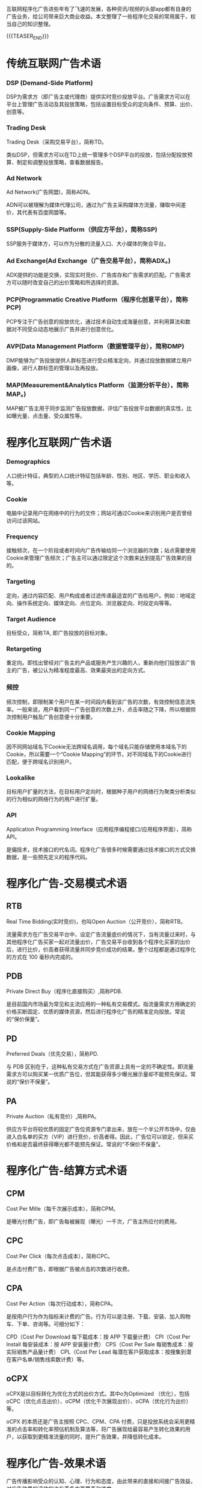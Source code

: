 #+BEGIN_COMMENT
.. title: 程序化广告术语概述
.. slug: cheng-xu-hua-yan-gao-zhu-yu-gai-shu
.. date: 2020-03-17 11:23:05 UTC+08:00
.. tags: 
.. category: 广告 advertising
.. link: 
.. description: 
.. type: text
#+END_COMMENT

互联网程序化广告进些年有了飞速的发展，各种资讯/视频的头部app都有自身的广告业务，给公司带来巨大商业收益。本文整理了一些程序化交易的常用属于，权当自己的知识整理。

{{{TEASER_END}}}
* 传统互联网广告术语

*** DSP (Demand-Side Platform)
DSP为需求方（即广告主或代理商）提供实时竞价投放平台。广告需求方可以在平台上管理广告活动及其投放策略，包括设置目标受众的定向条件、预算、出价、创意等。
*** Trading Desk
Trading Desk（采购交易平台），简称TD。

类似DSP，但需求方可以在TD上统一管理多个DSP平台的投放，包括分配投放预算、制定和调整投放策略，查看数据报告。

*** Ad Network
Ad Network(广告网盟)，简称ADN。

ADN可以被理解为媒体代理公司，通过为广告主采购媒体方流量，赚取中间差价，其代表有百度网盟等。
*** SSP(Supply-Side Platform（供应方平台），简称SSP)

SSP服务于媒体方，可以作为分散的流量入口、大小媒体的聚合平台。

*** Ad Exchange(Ad Exchange（广告交易平台），简称ADX。)
ADX提供的功能是交换，实现实时竞价、广告库存和广告需求的匹配。广告需求方可以随时改变自己的出价策略和所选择的资源。
*** PCP(Programmatic Creative Platform（程序化创意平台），简称PCP)
PCP专注于广告创意的投放优化，通过技术自动生成海量创意，并利用算法和数据对不同受众动态地展示广告并进行创意优化。
*** AVP(Data Management Platform（数据管理平台），简称DMP)
DMP能够为广告投放提供人群标签进行受众精准定向，并通过投放数据建立用户画像，进行人群标签的管理以及再投放。
*** MAP(Measurement&Analytics Platform（监测分析平台），简称MAP。)
MAP被广告主用于同步监测广告投放数据，评估广告投放平台数据的真实性，比如曝光量、点击量、受众属性等。

* 程序化互联网广告术语

*** Demographics 
人口统计特征，典型的人口统计特征包括年龄、性别、地区、学历、职业和收入等。

*** Cookie
电脑中记录用户在网络中的行为的文件；网站可通过Cookie来识别用户是否曾经访问过该网站。

*** Frequency
接触频次，在一个阶段或者时间内广告传输给同一个浏览器的次数；站点需要使用Cookie来管理广告频次；广告主可以通过限定这个次数来达到提高广告效果的目的。

*** Targeting
定向，通过内容匹配、用户构成或者过滤传递最适宜的广告给用户。例如：地域定向、操作系统定向、媒体定向、点位定向、浏览器定向、时段定向等等。

*** Target Audience
目标受众，简称TA, 即广告投放的目标对象。

*** Retargeting
重定向。即找出曾经对广告主的产品或服务产生兴趣的人，重新向他们投放该广告主的广告，被公认为精准程度最高、效果最突出的定向方式。

*** 频控
频次控制，即限制某个用户在某一时间段内看到该广告的次数，有效控制信息流失率。一般来说，用户看到同一广告创意的次数上升，点击率随之下降，所以根据频次控制用户触及广告创意便十分重要。

*** Cookie Mapping
因不同网站域名下Cookie无法跨域名调用，每个域名只能存储使用本域名下的Cookie，所以需要一个“Cookie Mapping”的环节，对不同域名下的Cookie进行匹配，便于跨域名识别用户。

*** Lookalike
目标用户扩量的方法，在目标用户定向时，根据种子用户的网络行为聚类分析类似的行为相似的网络行为的用户进行扩量。

*** API
Application Programming Interface（应用程序编程接口/应用程序界面），简称API。

是偏技术，技术接口的代名词。程序化广告很多时候需要通过技术接口的方式交换数据，是一些预先定义的程序代码。



* 程序化广告-交易模式术语

** RTB
Real Time Bidding(实时竞价)，也叫Open Auction（公开竞价），简称RTB。

流量需求方在广告交易平台中，设定广告流量底价的情况下，当有流量过来时，与其他程序化广告买家一起对流量出价，广告交易平台收到各个程序化买家的出价后，进行比价，价高者获得流量并同步竞价成功的结果。整个过程都是通过程序化的方式在 100 毫秒内完成的。


** PDB

Private Direct Buy（程序化直接购买）,简称PDB.

是目前国内市场最为常见和主流应用的一种私有交易模式。指流量需求方用确定的价格买断固定、优质的媒体资源，然后进行程序化广告的精准定向投放。常说的“保价保量”。


** PD

Preferred Deals（优先交易），简称PD.

与 PDB 区别在于，这种私有交易方式在广告资源上具有一定的不确定性。即流量需求方可以购买某一优质广告位，但其能获得多少曝光展示量却不能预先保证。常说的“保价不保量”。

** PA

Private Auction（私有竞价）,简称PA。

供应方平台将较优质的固定广告位资源专门拿出来，放在一个半公开市场中，仅由进入白名单的买方（VIP）进行竞价，价高者得。因此，广告位可以锁定，但采买价格和是否最终获得曝光都不能预先保证。常说的“不保价不保量”。


* 程序化广告-结算方式术语
** CPM

Cost Per Mille（每千次展示成本），简称CPM。

是曝光付费广告，即广告每被展现（曝光）一千次，广告主所应付的费用。

** CPC

Cost Per Click（每次点击成本），简称CPC。

是点击付费广告，即根据广告被点击的次数进行收费。

** CPA

Cost Per Action（每次行动成本），简称CPA。

是按用户行为作为指标来计费的广告。行为可以是注册、下载、安装、加入购物车、下单、咨询等。可细分如下：

CPD（Cost Per Download 每下载成本：按 APP 下载量计费）
CPI（Cost Per Install 每安装成本：按 APP 安装量计费）
CPS（Cost Per Sale 每销售成本：按实际销售产品量计费）
CPL（Cost Per Lead 每潜在客户获取成本：按搜集到潜在客户名单/销售线索数计费）等。

** oCPX

oCPX是以目标转化为优化方式的出价方式。其中o为Optimized （优化），包括 oCPC（优化点击出价）、oCPM（优化千次展现出价）、oCPA（优化行为出价）等。

oCPX 的本质还是广告主按照 CPC、CPM、CPA 付费，只是投放系统会采用更精准的点击率和转化率预估机制及算法等，将广告展现给最容易产生转化效果的用户，以获取到更精准流量的同时，提升广告效果，并降低转化成本。
* 程序化广告-效果术语
广告传播影响受众的认知、心理、行为和态度，由此带来的直接和间接广告效益，对广告效果的评估的也有着多方面要素和维度。


** ROI

Return On Investment（投资回报率），简称ROI。即营销者通过广告投放得到的经济回报占广告投入（花费）的比例。



** 曝光量

Impression，即曝光量，也被称为“展示量”、“展现量”。即投放期广告被展示的总次数。一般用户每浏览一次页面，同时页面中广告位的广告被展示一次，就是一个曝光。



** 点击量

Click，即点击量，为投放期用户点击某个广告的总次数。



** 点击率

Click-Through-Rate，即点击率，为广告被点击的次数与广告曝光次数的比例（Click/Impression*100%）。反映了广告的受关注程度，或用来衡量广告的吸引程度。


** 到达率

Reach Rate，即到达率，为到达量与点击量的比例（到达量/点击量*100%）。

到达量：即有多少用户点击广告后进入落地页。



** 转化率

Conversion Rate，即转化率，为转化量与点击量的比例（转化量/点击量*100%）。

转化量：即有多少用户点击广告并进入落地页（活动页）后，继续发生咨询、注册、下载、加入购物车、下单等行为。



** 留存率

特定周期内（如次日留存、七日留存等），留存用户数量（有多少用户留下来）占广告（当时）导入的新增用户数量的比例。留存率=留存用户数/新增用户数量*100%。

** LT&ARPU&LTV

和游戏行业相关的三个效果术语：

Life Time（生命周期）,简称LT：一个用户从第1次到最后1次参与游戏之间的时间段，一般按月计算平均值；
Average Revenue Per User（每用户平均收入），简称ARPU：活跃用户对游戏产生的平均收入。即ARPU = 总收入/总活跃用户；
Life Time Value（用户终生价值），简称LTV：用户在生命周期内为该游戏创造的收入总计，可以看成是一个ARPU 值的长期累计。即LTV = ARPUxLT。

* 其他广告常用术语 

1、CP：不同于娱乐界的胡歌霍建华这种搭档CP，在App推广领域对应，CP是指每个App对应的开发商，意思是App的推广人员
2、PM：产品经理，对就是互联网公司最危险的那个岗位，经常有段子说被技术和运营联合暴打。
3、UI：在创业公司，也有的被叫成美工，或者P图的，但是他们不会这么理解，每一个P图的心里都是住着一个伟大的设计师的 ，也会和你App推广经常打交道的，会被蠢死。
4、UED：用户体验设计，比较装逼的岗位，就是前段时间百度用户体验总监演讲被喊太low被开除的岗位。包括交互设计师、视 觉设计师、用户体验设计师，用户界面设计师
5、Operation Manager：运营经理，和你所属的App推广最为接近的岗位，建议：抱团取暖。

App推广中常用名词篇：

1、CPD：两种叫法，1：（Cost per day） 按天计费的广告合作方式，某某广告位一天费用价钱。
2,CPD：（Cost per Download） 按下载付费，根据实际下载量收费。
2、CPM：（Cost Per Mille） 按应用广告的千次展示计费千人成本=广告成本 x 1000 / 点击量。
3、CPC：（Cost Per Click） 按应用广告的点击计费。
4、CPA：（Cost Per Action) 按用户行为计费，指按照激活/注册计费。
5、CPS：（Cost Per Sale) 按销售额付费，是指以实际销售产品数量来换算广告刊登金额。
即根据每个订单/每次交易来收费的 方式。用户每成功达成一笔交易,销售可获得佣金。
6、CPT：（Cost Per Time)按时长计费投放广告，广告主选择广告位和投放时间，费用与广告点击量无关
7、ASO：(App Store Optimization)应用商店优化，提升App在应用商店的搜索排名、榜单排名等技术手段。
8、SEO：（SearchEngineOptimization）搜索引擎优化，主要是针对PC站。
9、SEM：（Search Engine Marketing）搜索引擎营销。
10、ASM：（App Store Serach Marketing）苹果应用商店搜索竞价广告市场。
11、DAU (Daily Active User) 即日活跃用户数量，统计的是一日之内，登录或使用过某个应用的用户数（去除重复登录的用户 ）。
12、WAU (Weekly Active User) 即周活跃用户数量，是指在一周之内登录或使用该应用的用户数量。13、MAU（Monthly Active Users）即月活跃用户数，指的是在一个月中至少使用过一次该应用的独立用户数量。
14、UV（Unique Vister）独立访客。
15、PV（page view）页面浏览的总次数。
16、ROI（Return On Investment）投资报酬率。
17、APK：安卓市场安装包。
18、IPA：iOS系统下安装包。
19、SDK：即软件开发工具包， SDK是渠道提供的、集成了App软件所有功能模块，这个功能模块CP必须要植入到自己的app里，接 入SDK后CP和渠道都要对SDK包进行测试，测试通过才能上线。
20、IDFA：IOS系统中广告标示符，可用来检测换量、推广等活动效果。
21、首发：分为独家首发和联合首发，独家首发是指App新版本第一个选择的分发渠道，期间只在指定的市场进行新版本发布，其 他渠道的发布时间至少须晚于首发市场24小时。
联合首发是指在多个应用市场同步进行新版本发布。
22、换量：App推广的一种方式，通俗一点就是置换资源、抱团取暖。
23、刷量：指推广渠道通过技术手段或预装的方式模拟自然用户的应用激活或注册、留存等行为，以产生虚假推广流量的行为。
24、刷榜：广告公司通过技术手段操作提升AppStore总榜单（分类榜单）排名的行为。
25、扣量：量没给够，广告商在推广中，实际有效推广量基础上扣除一定比例的常见行为。
26、专题：是指应用市场的定期/不定期的活动，多数应用市场都有专题推荐，对CP来说是一个很好的免费推广资源，可以到对应 的开发者后台或者开发者论坛去申请。
27、抓包：一个市场的App安装包被其他应用市场抓取，多数发生在版本首发期间，或者版本更新期间不同的市场相隔时间太长。
28、马甲App：为了让产品获得更多的曝光，很多公司会采取用马甲App从而在AppStore获得更多关键词覆盖、榜单排名流量，其 特点是相似，目的是像主App导量。
29、热搜词：是指AppStore搜索页面的提示搜索词语，也会带来一定的下载（转化）
30、锁榜：AppStore榜单长时间（超过5个小时）不更新。
31、加速审核：主要是针对 AppStore 提交时的加速上线操作，目前市场上所有自称“官方代理”，都是坑！没有一家公司是苹 果公司的代理商。
32、积分墙：移动广告平台提供给CP的用户激励型下载注册平台，有下载试玩App拿积分形式，也有下载试玩直接。金形式，目前 主流的玩法就是配合ASO的工作原理。
33、PPC ：（Pay-per-Click）是根据点击广告或者电子邮件信息的用户数量来付费的定价模式。
34、PPS :（Pay-per-Sale）根据网络广告所产生的直接销售数量而付费的定价模式 。
35、PPL :（Pay-per-Lead）根据每次通过网络广告产生的引导付费的定价模式。例如，广告客户为访问者点击广告完成了在线表 单而向广告服务商付费。
36、AdWords ：Google的关键词竞价广告。
37、Banner ：横幅广告
38、Button ：图标广告
39、PR推广 ：软文推广
40、Banner Ad ：(横幅广告)网页顶部、底部或者侧边的广告展示位置；
41、DSP展示广告 ：是Demand-Side Platform的缩写，即需求方平台，常见的有有道DSP、多盟DSP、力美DSP、Imobi、Admob、聚 效等。
42、超级App：超级APP，是指那些拥有庞大的用户数，成为用户手机上的“装机必备”的基础应用，例如WiFi万能钥匙。其它关键名词：
1、KOL（Key Opinion Leader）关键意见领袖。 微博、微信有话语权的人。这些人在一些行业可能是专业的，或者非常有经验 的，所以他们的话通常都能够让他的粉丝信服。
2、ARPU : (Average Revenue Per User)即每用户平均收入，衡量公司业务收入的指标。
3、CR ：（Conversion Rate）是指访问某一网站访客中，转化的访客占全部访客的比例。
4、跳出率 ：（Bounce Rate）跳出率是指浏览了一个页面就离开的用户占一组页面或一个页面访问次数的百分比。
5、UGC （User Generated Content），也就是用户生成内容的意思
6、PGC（Professional Generated Content），专家创造内容，名人创造的内容。
7、LBS基于位置的服务，在地理信息系统平台的支持下，为用户提供相应服务的一种增值业务。
8、SNS（Social NetworkingServices）指个人之间的关系网络，即社交网站(SNS网站)国内流行的SNS有知乎、校内、开心网等 。
9、TMT ：数字新媒体（Technology，Media，Telecom）产业。TMT是电信、媒体和科技三个英文单词的缩写的第一个字头，整合 在一起。
10、SPAM ：搜索引擎营销中所说的SPAM是专门针对那些欺骗搜索引擎的信息。
11、CMS ：（Content Management System）内容管理系统，如果你想快速搭建一个像知乎一样的社区，你就可以去买一个域名、 租个空间，然后找一套开源CMS程序。
   
